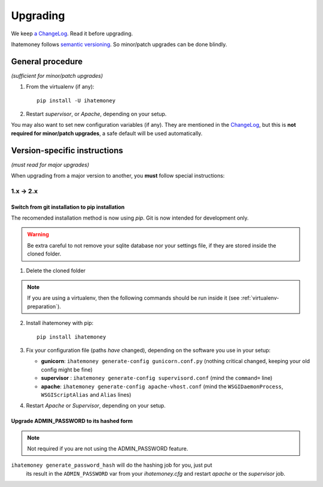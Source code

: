 Upgrading
#########

We keep `a ChangeLog
<https://github.com/spiral-project/ihatemoney/blob/master/CHANGELOG.rst>`_. Read
it before upgrading.

Ihatemoney follows `semantic versioning <http://semver.org/>`_. So minor/patch
upgrades can be done blindly.

General procedure
=================

*(sufficient for minor/patch upgrades)*

1. From the virtualenv (if any)::

    pip install -U ihatemoney

2. Restart *supervisor*, or *Apache*, depending on your setup.

You may also want to set new configuration variables (if any). They are
mentioned in the `ChangeLog
<https://github.com/spiral-project/ihatemoney/blob/master/CHANGELOG.rst>`_, but
this is **not required for minor/patch upgrades**, a safe default will be used
automatically.

Version-specific instructions
=============================

*(must read for major upgrades)*

When upgrading from a major version to another, you **must** follow special
instructions:

1.x → 2.x
---------

Switch from git installation to pip installation
++++++++++++++++++++++++++++++++++++++++++++++++

The recomended installation method is now using *pip*. Git is now intended for
development only.

.. warning:: Be extra careful to not remove your sqlite database nor your
             settings file, if they are stored inside the cloned folder.

1. Delete the cloned folder


.. note:: If you are using a virtualenv, then the following commands should be run inside it (see
          :ref:`virtualenv-preparation`).


2. Install ihatemoney with pip::

    pip install ihatemoney

3. Fix your configuration file (paths *have* changed), depending on the software you use in your setup:

   - **gunicorn**: ``ihatemoney generate-config gunicorn.conf.py`` (nothing
     critical changed, keeping your old config might be fine)

   - **supervisor** : ``ihatemoney generate-config supervisord.conf`` (mind the
     ``command=`` line)

   - **apache**: ``ihatemoney generate-config apache-vhost.conf`` (mind the
     ``WSGIDaemonProcess``, ``WSGIScriptAlias`` and ``Alias`` lines)
4. Restart *Apache* or *Supervisor*, depending on your setup.

Upgrade ADMIN_PASSWORD to its hashed form
++++++++++++++++++++++++++++++++++++++++++

.. note:: Not required if you are not using the ADMIN_PASSWORD feature.

``ihatemoney generate_password_hash`` will do the hashing job for you, just put
 its result in the ``ADMIN_PASSWORD`` var from your `ihatemoney.cfg` and
 restart *apache* or the *supervisor* job.

